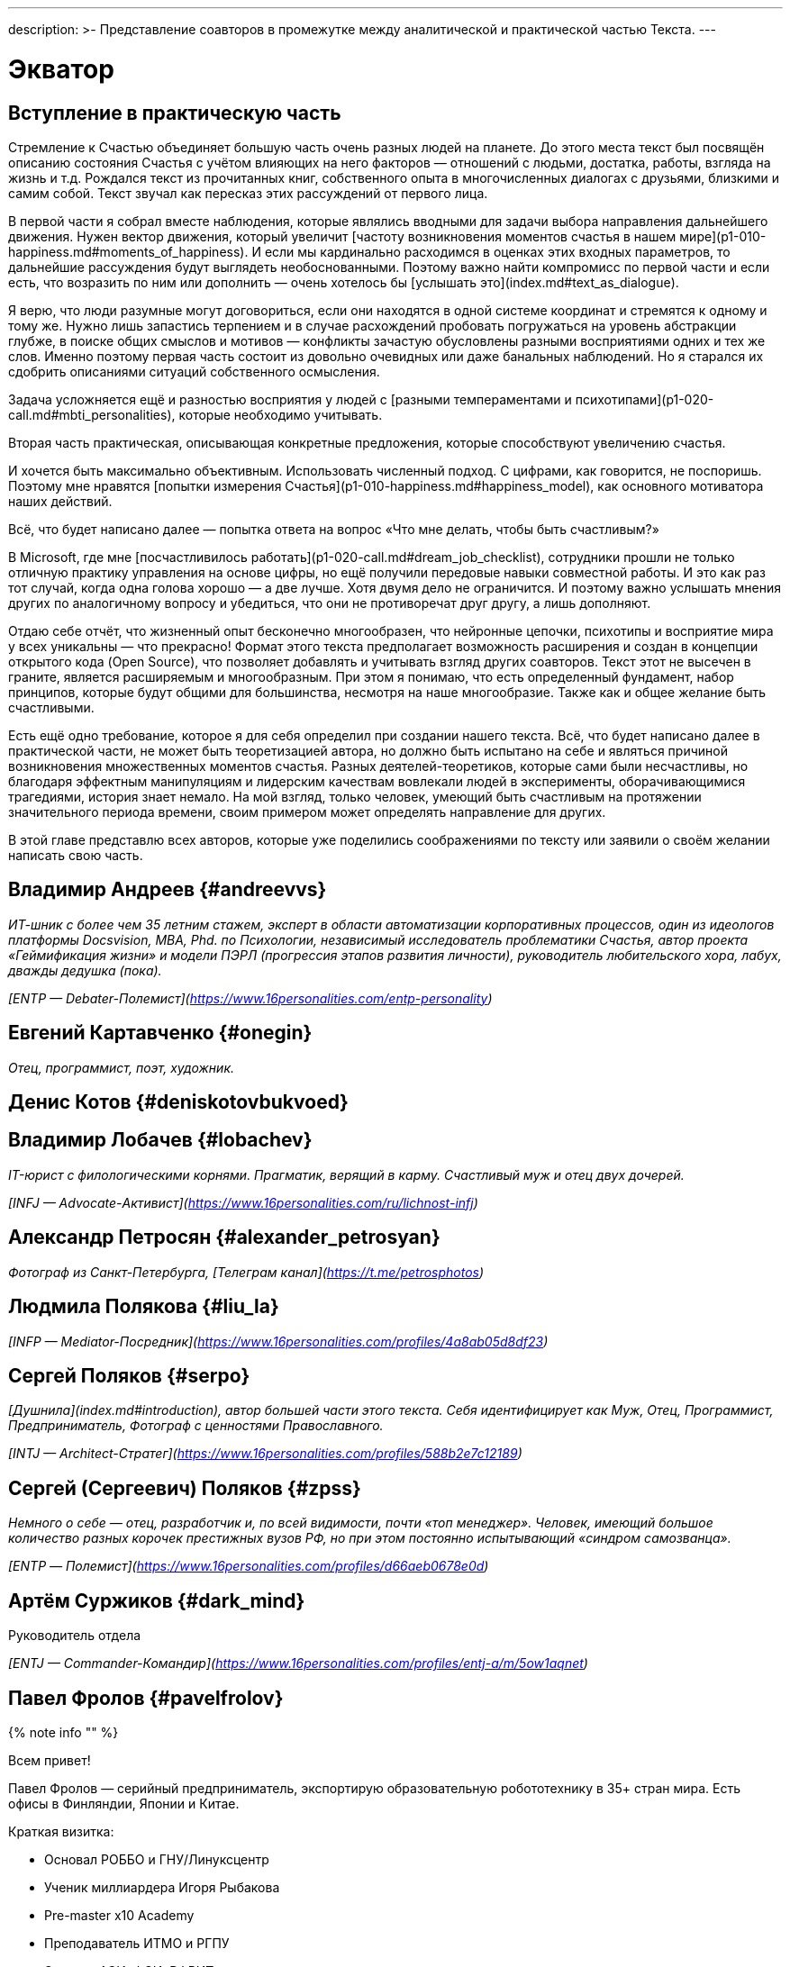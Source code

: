 ---
description: >-
  Представление соавторов в промежутке между аналитической и практической частью Текста.
---

# Экватор

## Вступление в практическую часть

Стремление к Счастью объединяет большую часть очень разных людей на планете. До этого места текст был посвящён описанию состояния Счастья с учётом влияющих на него факторов — отношений с людьми, достатка, работы, взгляда на жизнь и т.д. Рождался текст из прочитанных книг, собственного опыта в многочисленных диалогах с друзьями, близкими и самим собой. Текст звучал как пересказ этих рассуждений от первого лица.

В первой части я собрал вместе наблюдения, которые являлись вводными для задачи выбора направления дальнейшего движения. Нужен вектор движения, который увеличит [частоту возникновения моментов счастья в нашем мире](p1-010-happiness.md#moments_of_happiness). И если мы кардинально расходимся в оценках этих входных параметров, то дальнейшие рассуждения будут выглядеть необоснованными. Поэтому важно найти компромисс по первой части и если есть, что возразить по ним или дополнить — очень хотелось бы [услышать это](index.md#text_as_dialogue).

Я верю, что люди разумные могут договориться, если они находятся в одной системе координат и стремятся к одному и тому же. Нужно лишь запастись терпением и в случае расхождений пробовать погружаться на уровень абстракции глубже, в поиске общих смыслов и мотивов — конфликты зачастую обусловлены разными восприятиями одних и тех же слов. Именно поэтому первая часть состоит из довольно очевидных или даже банальных наблюдений. Но я старался их сдобрить описаниями ситуаций собственного осмысления.

Задача усложняется ещё и разностью восприятия у людей с [разными темпераментами и психотипами](p1-020-call.md#mbti_personalities), которые необходимо учитывать.

Вторая часть практическая, описывающая конкретные предложения, которые способствуют увеличению счастья.

И хочется быть максимально объективным. Использовать численный подход. С цифрами, как говорится, не поспоришь. Поэтому мне нравятся [попытки измерения Счастья](p1-010-happiness.md#happiness_model), как основного мотиватора наших действий.

Всё, что будет написано далее — попытка ответа на вопрос «Что мне делать, чтобы быть счастливым?»

В Microsoft, где мне [посчастливилось работать](p1-020-call.md#dream_job_checklist), сотрудники прошли не только отличную практику управления на основе цифры, но ещё получили передовые навыки совместной работы. И это как раз тот случай, когда одна голова хорошо — а две лучше. Хотя двумя дело не ограничится. И поэтому важно услышать мнения других по аналогичному вопросу и убедиться, что они не противоречат друг другу, а лишь дополняют.

Отдаю себе отчёт, что жизненный опыт бесконечно многообразен, что нейронные цепочки, психотипы и восприятие мира у всех уникальны — что прекрасно! Формат этого текста предполагает возможность расширения и создан в концепции открытого кода (Open Source), что позволяет добавлять и учитывать взгляд других соавторов. Текст этот не высечен в граните, является расширяемым и многообразным. При этом я понимаю, что есть определенный фундамент, набор принципов, которые будут общими для большинства, несмотря на наше многообразие. Также как и общее желание быть счастливыми.

Есть ещё одно требование, которое я для себя определил при создании нашего текста. Всё, что будет написано далее в практической части, не может быть теоретизацией автора, но должно быть испытано на себе и являться причиной возникновения множественных моментов счастья. Разных деятелей-теоретиков, которые сами были несчастливы, но благодаря эффектным манипуляциям и лидерским качествам вовлекали людей в эксперименты, оборачивающимися трагедиями, история знает немало. На мой взгляд, только человек, умеющий быть счастливым на протяжении значительного периода времени, своим примером может определять направление для других.

В этой главе представлю всех авторов, которые уже поделились соображениями по тексту или заявили о своём желании написать свою часть.

## Владимир Андреев {#andreevvs}

_ИТ-шник с более чем 35 летним стажем, эксперт в области автоматизации корпоративных процессов, один из идеологов платформы Docsvision, MBA, Phd. по Психологии, независимый исследователь проблематики Счастья, автор проекта «Геймификация жизни» и модели ПЭРЛ (прогрессия этапов развития личности), руководитель любительского хора, лабух, дважды дедушка (пока)._

_[ENTP — Debater-Полемист](https://www.16personalities.com/entp-personality)_

## Евгений Картавченко {#onegin}

_Отец, программист, поэт, художник._

## Денис Котов {#deniskotovbukvoed}

## Владимир Лобачев {#lobachev}

_IT-юрист с филологическими корнями. Прагматик, верящий в карму. Счастливый муж и отец двух дочерей._

_[INFJ — Advocate-Активист](https://www.16personalities.com/ru/lichnost-infj)_

## Александр Петросян {#alexander_petrosyan}

_Фотограф из Санкт-Петербурга, [Телеграм канал](https://t.me/petrosphotos)_

## Людмила Полякова {#liu_la}

_[INFP — Mediator-Посредник](https://www.16personalities.com/profiles/4a8ab05d8df23)_

## Сергей Поляков {#serpo}

_[Душнила](index.md#introduction), автор большей части этого текста. Себя идентифицирует как Муж, Отец, Программист, Предприниматель, Фотограф с ценностями Православного._

_[INTJ — Architect-Стратег](https://www.16personalities.com/profiles/588b2e7c12189)_

## Сергей (Сергеевич) Поляков {#zpss}

_Немного о себе — отец, разработчик и, по всей видимости, почти «топ менеджер». Человек, имеющий большое количество разных корочек престижных вузов РФ, но при этом постоянно испытывающий «синдром самозванца»._

_[ENTP — Полемист](https://www.16personalities.com/profiles/d66aeb0678e0d)_

## Артём Суржиков {#dark_mind}

Руководитель отдела

_[ENTJ — Commander-Командир](https://www.16personalities.com/profiles/entj-a/m/5ow1aqnet)_

## Павел Фролов {#pavelfrolov}

{% note info "" %}

Всем привет!

Павел Фролов — серийный предприниматель, экспортирую образовательную робототехнику в 35+ стран мира. Есть офисы в Финляндии, Японии и Китае.

Краткая визитка:

- Основал РОББО и ГНУ/Линуксцентр
- Ученик миллиардера Игоря Рыбакова
- Pre-master x10 Academy
- Преподаватель ИТМО и РГПУ
- Эксперт АСИ, ФСИ, РФРИТ
- Лучший социальный предприниматель России
- Победитель премии «Экспортер Года»
- Автор книги «Сила Франчайзинга: как компания ROBBO построила топовую международную EdTech франшизу»

Сооснователь:

- x10 Club СПБ
- Клуба Капитал

Резидент:

- ТПП РФ
- сообщество Equium
- сообщество EO

Ссылки:

[www.robbo.ru](https://www.robbo.ru)
[www.robboclub.ru](https://www.robboclub.ru)
[linuxcenter.shop](https://linuxcenter.shop)

[Телеграм канал](https://t.me/PavelFrolovX10)

[Манифест](https://www.robbo.ru/manifesto)

{% endnote %}
